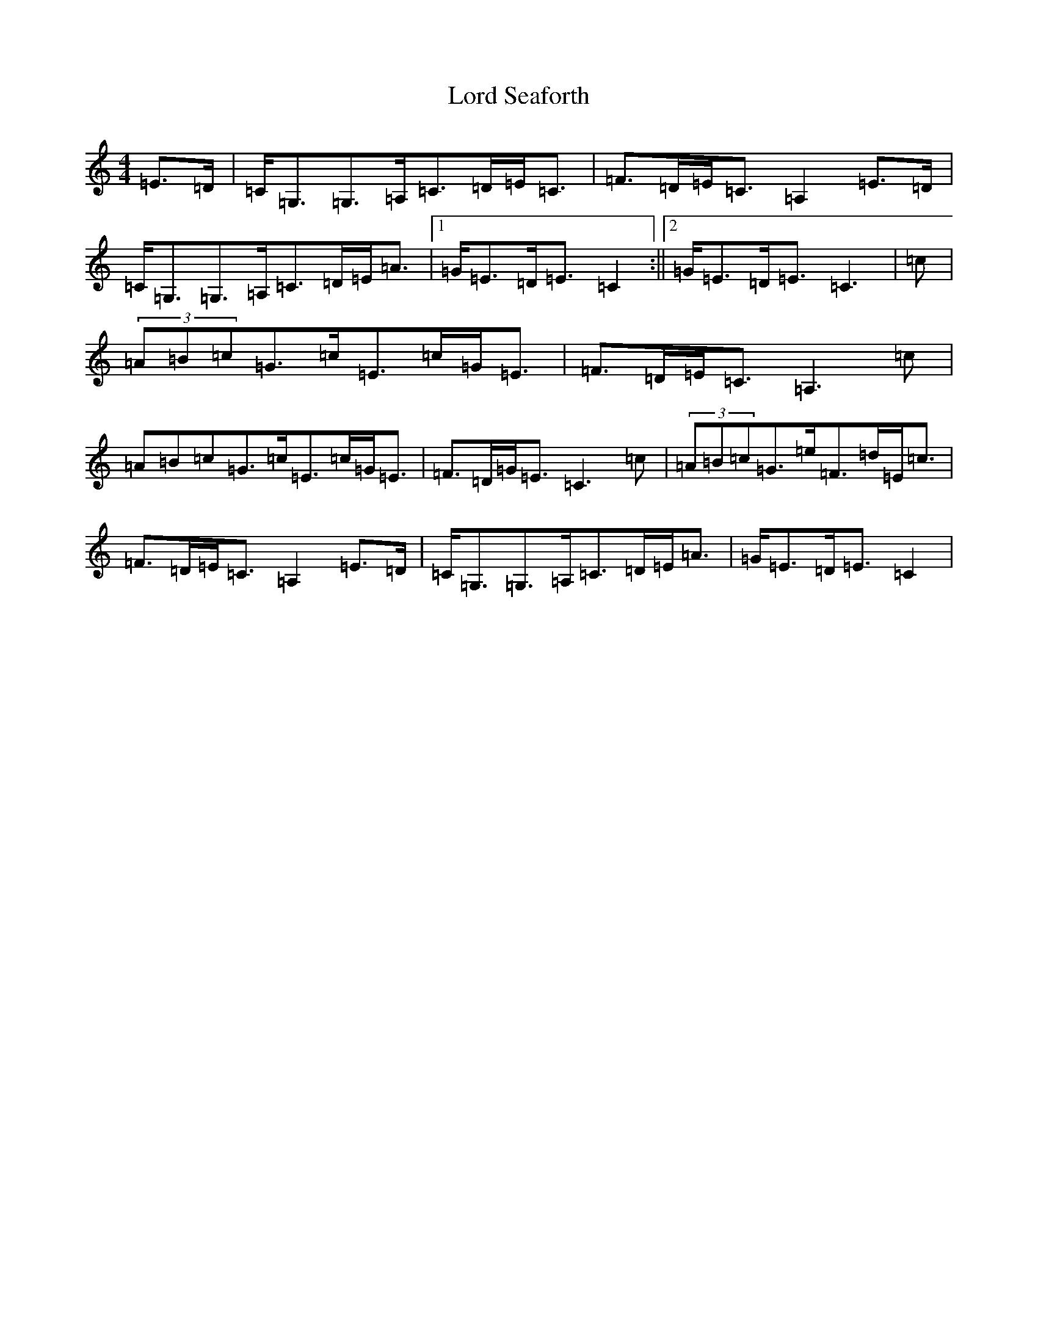 X: 12797
T: Lord Seaforth
S: https://thesession.org/tunes/1650#setting23222
Z: G Major
R: strathspey
M: 4/4
L: 1/8
K: C Major
=E>=D|=C<=G,=G,>=A,=C>=D=E<=C|=F>=D=E<=C=A,2=E>=D|=C<=G,=G,>=A,=C>=D=E<=A|1=G<=E=D<=E=C2:||2=G<=E=D<=E=C3|=c|(3=A=B=c=G>=c=E>=c=G<=E|=F>=D=E<=C=A,3=c|=A=B=c=G>=c=E>=c=G<=E|=F>=D=G<=E=C3=c|(3=A=B=c=G>=e=F>=d=E<=c|=F>=D=E<=C=A,2=E>=D|=C<=G,=G,>=A,=C>=D=E<=A|=G<=E=D<=E=C2|